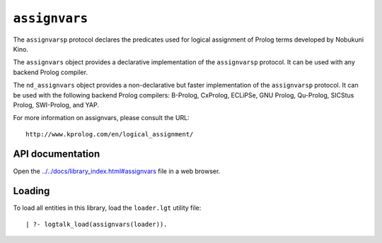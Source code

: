 ``assignvars``
==============

The ``assignvarsp`` protocol declares the predicates used for logical
assignment of Prolog terms developed by Nobukuni Kino.

The ``assignvars`` object provides a declarative implementation of the
``assignvarsp`` protocol. It can be used with any backend Prolog
compiler.

The ``nd_assignvars`` object provides a non-declarative but faster
implementation of the ``assignvarsp`` protocol. It can be used with the
following backend Prolog compilers: B-Prolog, CxProlog, ECLiPSe, GNU
Prolog, Qu-Prolog, SICStus Prolog, SWI-Prolog, and YAP.

For more information on assignvars, please consult the URL:

::

   http://www.kprolog.com/en/logical_assignment/

API documentation
-----------------

Open the
`../../docs/library_index.html#assignvars <../../docs/library_index.html#assignvars>`__
file in a web browser.

Loading
-------

To load all entities in this library, load the ``loader.lgt`` utility
file:

::

   | ?- logtalk_load(assignvars(loader)).


